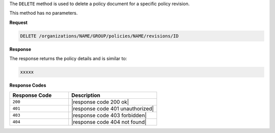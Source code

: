 .. The contents of this file are included in multiple topics.
.. This file should not be changed in a way that hinders its ability to appear in multiple documentation sets.

The ``DELETE`` method is used to delete a policy document for a specific policy revision.

This method has no parameters.

**Request**

.. code-block:: xml

   DELETE /organizations/NAME/GROUP/policies/NAME/revisions/ID

**Response**

The response returns the policy details and is similar to:

.. code-block:: javascript

   xxxxx

**Response Codes**

.. list-table::
   :widths: 200 300
   :header-rows: 1

   * - Response Code
     - Description
   * - ``200``
     - |response code 200 ok|
   * - ``401``
     - |response code 401 unauthorized|
   * - ``403``
     - |response code 403 forbidden|
   * - ``404``
     - |response code 404 not found|
